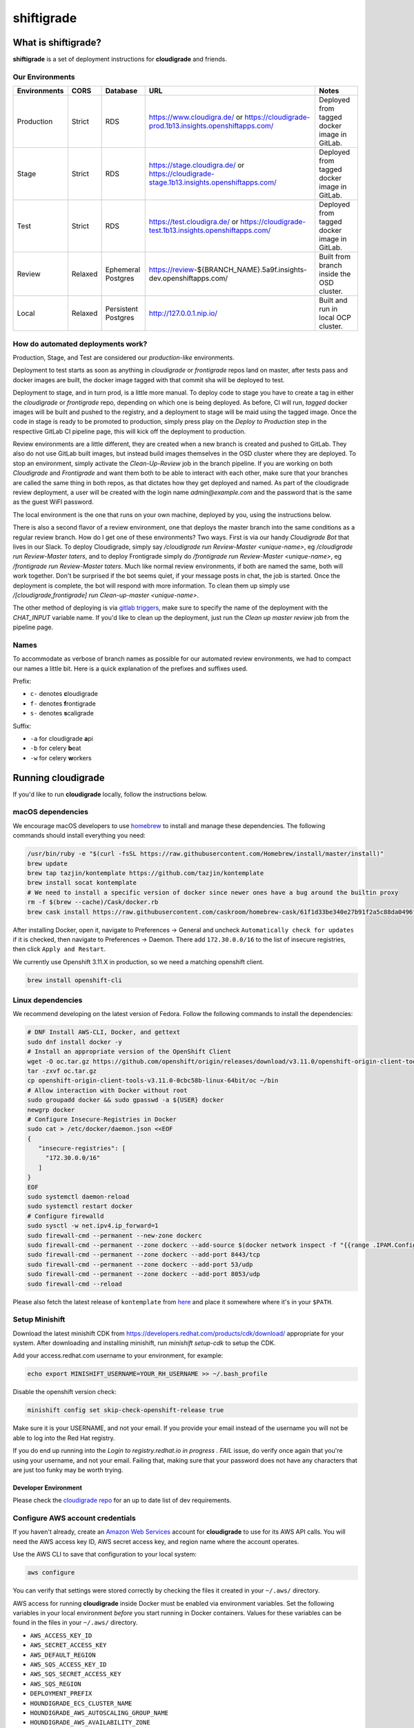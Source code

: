 ***********
shiftigrade
***********

What is shiftigrade?
====================

**shiftigrade** is a set of deployment instructions for **cloudigrade** and friends.


Our Environments
~~~~~~~~~~~~~~~~

.. csv-table::
    :header: "Environments", "CORS", "Database", "URL", "Notes"

    "Production", "Strict", "RDS", "https://www.cloudigra.de/ or https://cloudigrade-prod.1b13.insights.openshiftapps.com/", "Deployed from tagged docker image in GitLab."
    "Stage", "Strict", "RDS", "https://stage.cloudigra.de/ or https://cloudigrade-stage.1b13.insights.openshiftapps.com/", "Deployed from tagged docker image in GitLab."
    "Test", "Strict", "RDS", "https://test.cloudigra.de/ or https://cloudigrade-test.1b13.insights.openshiftapps.com/", "Deployed from tagged docker image in GitLab."
    "Review", "Relaxed", "Ephemeral Postgres", "https://review-${BRANCH_NAME}.5a9f.insights-dev.openshiftapps.com/", "Built from branch inside the OSD cluster."
    "Local", "Relaxed", "Persistent Postgres", "http://127.0.0.1.nip.io/", "Built and run in local OCP cluster."

How do automated deployments work?
~~~~~~~~~~~~~~~~~~~~~~~~~~~~~~~~~~

Production, Stage, and Test are considered our `production-like` environments.

Deployment to test starts as soon as anything in `cloudigrade` or `frontigrade` repos land on master, after tests pass and docker images are built, the docker image tagged with that commit sha will be deployed to test.

Deployment to stage, and in turn prod, is a little more manual. To deploy code to stage you have to create a tag in either the `cloudigrade` or `frontigrade` repo, depending on which one is being deployed. As before, CI will run, `tagged` docker images will be built and pushed to the registry, and a deployment to stage will be maid using the tagged image. Once the code in stage is ready to be promoted to production, simply press play on the `Deploy to Production` step in the respective GitLab CI pipeline page, this will kick off the deployment to production.

Review environments are a little different, they are created when a new branch is created and pushed to GitLab. They also do not use GitLab built images, but instead build images themselves in the OSD cluster where they are deployed. To stop an environment, simply activate the `Clean-Up-Review` job in the branch pipeline. If you are working on both `Cloudigrade` and `Frontigrade` and want them both to be able to interact with each other, make sure that your branches are called the same thing in both repos, as that dictates how they get deployed and named. As part of the cloudigrade review deployment, a user will be created with the login name `admin@example.com` and the password that is the same as the guest WiFI password.

The local environment is the one that runs on your own machine, deployed by you, using the instructions below.

There is also a second flavor of a review environment, one that deploys the master branch into the same conditions as a regular review branch. How do I get one of these environments? Two ways. First is via our handy `Cloudigrade Bot` that lives in our Slack. To deploy Cloudigrade, simply say `/cloudigrade run Review-Master <unique-name>`, eg `/cloudigrade run Review-Master taters`, and to deploy Frontigrade simply do `/frontigrade run Review-Master <unique-name>`, eg `/frontigrade run Review-Master taters`. Much like normal review environments, if both are named the same, both will work together. Don't be surprised if the bot seems quiet, if your message posts in chat, the job is started. Once the deployment is complete, the bot will respond with more information. To clean them up simply use `/[cloudigrade,frontigrade] run Clean-up-master <unique-name>`.

The other method of deploying is via `gitlab triggers <https://docs.gitlab.com/ee/ci/triggers/#triggering-a-pipeline>`_, make sure to specify the name of the deployment with the `CHAT_INPUT` variable name. If you'd like to clean up the deployment, just run the `Clean up master review` job from the pipeline page.

Names
~~~~~

To accommodate as verbose of branch names as possible for our automated review environments, we had to compact our names a little bit. Here is a quick explanation of the prefixes and suffixes used.

Prefix:

- ``c-`` denotes **c**\ loudigrade
- ``f-`` denotes **f**\ rontigrade
- ``s-`` denotes **s**\ caligrade

Suffix:

- ``-a`` for cloudigrade **a**\ pi
- ``-b`` for celery **b**\ eat
- ``-w`` for celery **w**\ orkers

Running cloudigrade
===================

If you'd like to run **cloudigrade** locally, follow the instructions below.

macOS dependencies
~~~~~~~~~~~~~~~~~~

We encourage macOS developers to use `homebrew <https://brew.sh/>`_ to install and manage these dependencies. The following commands should install everything you need:

.. code-block:: bash

    /usr/bin/ruby -e "$(curl -fsSL https://raw.githubusercontent.com/Homebrew/install/master/install)"
    brew update
    brew tap tazjin/kontemplate https://github.com/tazjin/kontemplate
    brew install socat kontemplate
    # We need to install a specific version of docker since newer ones have a bug around the builtin proxy
    rm -f $(brew --cache)/Cask/docker.rb
    brew cask install https://raw.githubusercontent.com/caskroom/homebrew-cask/61f1d33be340e27b91f2a5c88da0496fc24904d3/Casks/docker.rb

After installing Docker, open it, navigate to Preferences -> General and uncheck ``Automatically check for updates`` if it is checked, then navigate to Preferences -> Daemon. There add ``172.30.0.0/16`` to the list of insecure registries, then click ``Apply and Restart``.

We currently use Openshift 3.11.X in production, so we need a matching openshift client.

.. code-block:: bash

    brew install openshift-cli

Linux dependencies
~~~~~~~~~~~~~~~~~~

We recommend developing on the latest version of Fedora. Follow the following commands to install the dependencies:

.. code-block:: bash

    # DNF Install AWS-CLI, Docker, and gettext
    sudo dnf install docker -y
    # Install an appropriate version of the OpenShift Client
    wget -O oc.tar.gz https://github.com/openshift/origin/releases/download/v3.11.0/openshift-origin-client-tools-v3.11.0-0cbc58b-linux-64bit.tar.gz
    tar -zxvf oc.tar.gz
    cp openshift-origin-client-tools-v3.11.0-0cbc58b-linux-64bit/oc ~/bin
    # Allow interaction with Docker without root
    sudo groupadd docker && sudo gpasswd -a ${USER} docker
    newgrp docker
    # Configure Insecure-Registries in Docker
    sudo cat > /etc/docker/daemon.json <<EOF
    {
       "insecure-registries": [
         "172.30.0.0/16"
       ]
    }
    EOF
    sudo systemctl daemon-reload
    sudo systemctl restart docker
    # Configure firewalld
    sudo sysctl -w net.ipv4.ip_forward=1
    sudo firewall-cmd --permanent --new-zone dockerc
    sudo firewall-cmd --permanent --zone dockerc --add-source $(docker network inspect -f "{{range .IPAM.Config }}{{ .Subnet }}{{end}}" bridge)
    sudo firewall-cmd --permanent --zone dockerc --add-port 8443/tcp
    sudo firewall-cmd --permanent --zone dockerc --add-port 53/udp
    sudo firewall-cmd --permanent --zone dockerc --add-port 8053/udp
    sudo firewall-cmd --reload

Please also fetch the latest release of ``kontemplate`` from `here <https://github.com/tazjin/kontemplate/releases>`_ and place it somewhere where it's in your ``$PATH``.

Setup Minishift
~~~~~~~~~~~~~~~

Download the latest minishift CDK from https://developers.redhat.com/products/cdk/download/ appropriate for your system. After downloading and installing minishift, run `minishift setup-cdk` to setup the CDK.

Add your access.redhat.com username to your environment, for example:

.. code-block:: bash

    echo export MINISHIFT_USERNAME=YOUR_RH_USERNAME >> ~/.bash_profile

Disable the openshift version check:

.. code-block:: bash

    minishift config set skip-check-openshift-release true

Make sure it is your USERNAME, and not your email. If you provide your email instead of the username you will not be able to log into the Red Hat registry.

If you do end up running into the `Login to registry.redhat.io in progress . FAIL` issue, do verify once again that you're using your username, and not your email. Failing that, making sure that your password does not have any characters that are just too funky may be worth trying.


Developer Environment
---------------------

Please check the `cloudigrade repo <https://github.com/cloudigrade/cloudigrade#developer-environment>`_ for an up to date list of dev requirements.


Configure AWS account credentials
~~~~~~~~~~~~~~~~~~~~~~~~~~~~~~~~~

If you haven't already, create an `Amazon Web Services <https://aws.amazon.com/>`_ account for **cloudigrade** to use for its AWS API calls. You will need the AWS access key ID, AWS secret access key, and region name where the account operates.

Use the AWS CLI to save that configuration to your local system:

.. code-block:: bash

    aws configure

You can verify that settings were stored correctly by checking the files it created in your ``~/.aws/`` directory.

AWS access for running **cloudigrade** inside Docker must be enabled via environment variables. Set the following variables in your local environment *before* you start running in Docker containers. Values for these variables can be found in the files in your ``~/.aws/`` directory.

-  ``AWS_ACCESS_KEY_ID``
-  ``AWS_SECRET_ACCESS_KEY``
-  ``AWS_DEFAULT_REGION``
-  ``AWS_SQS_ACCESS_KEY_ID``
-  ``AWS_SQS_SECRET_ACCESS_KEY``
-  ``AWS_SQS_REGION``
-  ``DEPLOYMENT_PREFIX``
-  ``HOUNDIGRADE_ECS_CLUSTER_NAME``
-  ``HOUNDIGRADE_AWS_AUTOSCALING_GROUP_NAME``
-  ``HOUNDIGRADE_AWS_AVAILABILITY_ZONE``
-  ``CLOUDTRAIL_EVENT_URL``

The values for ``AWS_`` keys and region may be reused for the ``AWS_SQS_`` variables. ``DEPLOYMENT_PREFIX`` should be set to something unique to your environment like ``${USER}-``.

Configuring Shiftigrade Test env with PostgreSql RDS
====================================================
.. note:: The PostgreSql instance for the test environment has been set up in aws rds.

#. export the following as environment variables:
    - export DJANGO_DATABASE_USER=$YOUR-USER
    - export DJANGO_DATABASE_PASSWORD=$YOUR-PASSWORD

Common commands
===============


Running Locally in OpenShift
~~~~~~~~~~~~~~~~~~~~~~~~~~~~

To start the local cluster run the following:

.. code-block:: bash

    make oc-up

That will start a barebones OpenShift cluster that will persist configuration between restarts.

If you'd like to start the cluster, and deploy Cloudigrade along with supporting services run the following:

.. code-block:: bash

    # When deploying cloudigrade make sure you have AWS_ACCESS_KEY_ID and
    # AWS_SECRET_ACCESS_KEY set in your environment or the deployment will fail
    make oc-up-all

This will deploy **PostgreSQL** locally, and finally use the templates to create all the objects necessary to deploy **cloudigrade** and the supporting services. There is a chance that the deployment for **cloudigrade** will fail due to the db not being ready before the mid-deployment hook pod is being run. Simply run the following command to trigger a redemployment for **cloudigrade**:

.. code-block:: bash

    oc rollout latest cloudigrade

To stop the local cluster run the following:

.. code-block:: bash

    make oc-down

Since all cluster information is preserved, you are then able to start the cluster back up with ``make oc-up`` and resume right where you have left off.

If you'd like to remove all your saved settings for your cluster, you can run the following:

.. code-block:: bash

    make oc-clean

There are also other make targets available to deploy just the queue, db, or the project by itself, along with installing the templates.


Testing
-------

If you want to verify that your templates are syntactically correct, you can run the following command:

.. code-block:: bash

        kontemplate template <your-config-file> | oc apply --dry-run -f -

This will template your files and run them through ``oc`` with the ``--dry-run`` flag. FWIW, I've seen ``--dry-run`` say everything was fine, but a real execution would fail, so please do also test your changes against a local cluster.

Troubleshooting the local OpenShift Cluster
-------------------------------------------

Occasionally when first deploying a cluster the PostgreSQL deployment will fail and crash loop, an easy way to resolve that is to kick off a new deployment of PostgreSQL with the following command:

.. code-block:: bash

    oc rollout latest dc/postgresql

If the cloudigrade deployment also failed because the database was not available when the migration midhook ran, you can retry that deployment with the following command:

.. code-block:: bash

    oc rollout retry dc/cloudigrade

